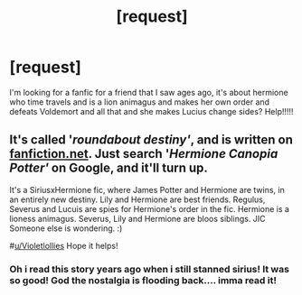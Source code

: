 #+TITLE: [request]

* [request]
:PROPERTIES:
:Author: Violetlollies
:Score: 1
:DateUnix: 1571742646.0
:DateShort: 2019-Oct-22
:FlairText: Request
:END:
I'm looking for a fanfic for a friend that I saw ages ago, it's about hermione who time travels and is a lion animagus and makes her own order and defeats Voldemort and all that and she makes Lucius change sides? Help!!!!!


** It's called '/roundabout destiny'/, and is written on [[https://fanfiction.net][fanfiction.net]]. Just search '/Hermione Canopia Potter'/ on Google, and it'll turn up.

It's a SiriusxHermione fic, where James Potter and Hermione are twins, in an entirely new destiny. Lily and Hermione are best friends. Regulus, Severus and Lucuis are spies for Hermione's order in the fic. Hermione is a lioness animagus. Severus, Lily and Hermione are bloos siblings. JIC Someone else is wondering. :)

#[[/u/Violetlollies][u/Violetlollies]] Hope it helps!
:PROPERTIES:
:Score: 1
:DateUnix: 1571759889.0
:DateShort: 2019-Oct-22
:END:

*** Oh i read this story years ago when i still stanned sirius! It was so good! God the nostalgia is flooding back.... imma read it!
:PROPERTIES:
:Author: echomcl
:Score: 1
:DateUnix: 1571798819.0
:DateShort: 2019-Oct-23
:END:
